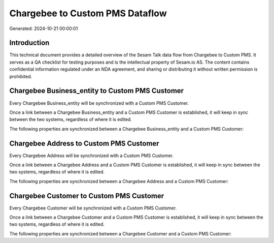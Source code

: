 ================================
Chargebee to Custom PMS Dataflow
================================

Generated: 2024-10-21 00:00:01

Introduction
------------

This technical document provides a detailed overview of the Sesam Talk data flow from Chargebee to Custom PMS. It serves as a QA checklist for testing purposes and is the intellectual property of Sesam.io AS. The content contains confidential information regulated under an NDA agreement, and sharing or distributing it without written permission is prohibited.

Chargebee Business_entity to Custom PMS Customer
------------------------------------------------
Every Chargebee Business_entity will be synchronized with a Custom PMS Customer.

Once a link between a Chargebee Business_entity and a Custom PMS Customer is established, it will keep in sync between the two systems, regardless of where it is edited.

The following properties are synchronized between a Chargebee Business_entity and a Custom PMS Customer:

.. list-table::
   :header-rows: 1

   * - Chargebee Business_entity Property
     - Custom PMS Customer Property
     - Custom PMS Data Type


Chargebee Address to Custom PMS Customer
----------------------------------------
Every Chargebee Address will be synchronized with a Custom PMS Customer.

Once a link between a Chargebee Address and a Custom PMS Customer is established, it will keep in sync between the two systems, regardless of where it is edited.

The following properties are synchronized between a Chargebee Address and a Custom PMS Customer:

.. list-table::
   :header-rows: 1

   * - Chargebee Address Property
     - Custom PMS Customer Property
     - Custom PMS Data Type


Chargebee Customer to Custom PMS Customer
-----------------------------------------
Every Chargebee Customer will be synchronized with a Custom PMS Customer.

Once a link between a Chargebee Customer and a Custom PMS Customer is established, it will keep in sync between the two systems, regardless of where it is edited.

The following properties are synchronized between a Chargebee Customer and a Custom PMS Customer:

.. list-table::
   :header-rows: 1

   * - Chargebee Customer Property
     - Custom PMS Customer Property
     - Custom PMS Data Type


